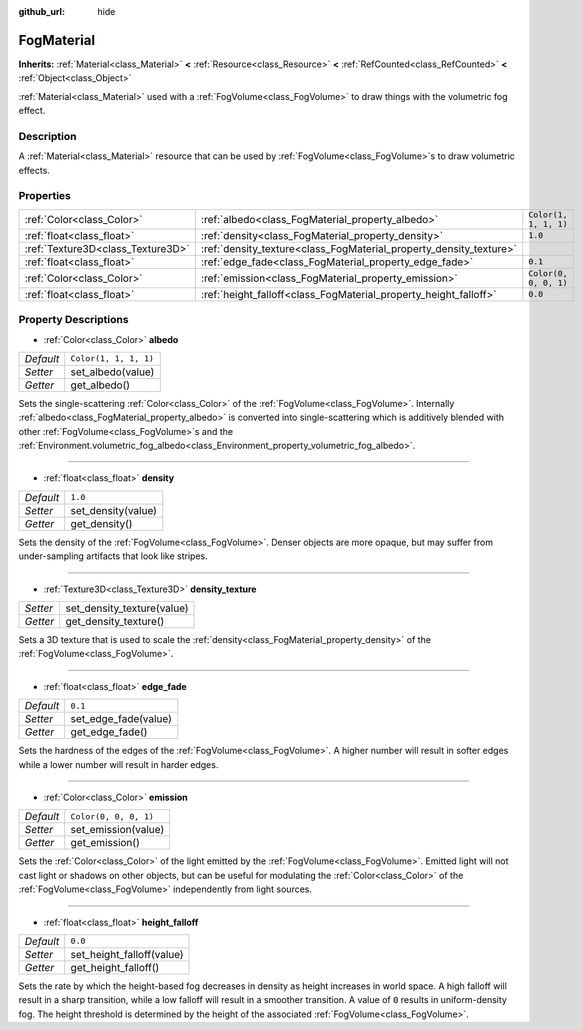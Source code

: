:github_url: hide

.. DO NOT EDIT THIS FILE!!!
.. Generated automatically from Godot engine sources.
.. Generator: https://github.com/godotengine/godot/tree/master/doc/tools/make_rst.py.
.. XML source: https://github.com/godotengine/godot/tree/master/doc/classes/FogMaterial.xml.

.. _class_FogMaterial:

FogMaterial
===========

**Inherits:** :ref:`Material<class_Material>` **<** :ref:`Resource<class_Resource>` **<** :ref:`RefCounted<class_RefCounted>` **<** :ref:`Object<class_Object>`

:ref:`Material<class_Material>` used with a :ref:`FogVolume<class_FogVolume>` to draw things with the volumetric fog effect.

Description
-----------

A :ref:`Material<class_Material>` resource that can be used by :ref:`FogVolume<class_FogVolume>`\ s to draw volumetric effects.

Properties
----------

+-----------------------------------+--------------------------------------------------------------------+-----------------------+
| :ref:`Color<class_Color>`         | :ref:`albedo<class_FogMaterial_property_albedo>`                   | ``Color(1, 1, 1, 1)`` |
+-----------------------------------+--------------------------------------------------------------------+-----------------------+
| :ref:`float<class_float>`         | :ref:`density<class_FogMaterial_property_density>`                 | ``1.0``               |
+-----------------------------------+--------------------------------------------------------------------+-----------------------+
| :ref:`Texture3D<class_Texture3D>` | :ref:`density_texture<class_FogMaterial_property_density_texture>` |                       |
+-----------------------------------+--------------------------------------------------------------------+-----------------------+
| :ref:`float<class_float>`         | :ref:`edge_fade<class_FogMaterial_property_edge_fade>`             | ``0.1``               |
+-----------------------------------+--------------------------------------------------------------------+-----------------------+
| :ref:`Color<class_Color>`         | :ref:`emission<class_FogMaterial_property_emission>`               | ``Color(0, 0, 0, 1)`` |
+-----------------------------------+--------------------------------------------------------------------+-----------------------+
| :ref:`float<class_float>`         | :ref:`height_falloff<class_FogMaterial_property_height_falloff>`   | ``0.0``               |
+-----------------------------------+--------------------------------------------------------------------+-----------------------+

Property Descriptions
---------------------

.. _class_FogMaterial_property_albedo:

- :ref:`Color<class_Color>` **albedo**

+-----------+-----------------------+
| *Default* | ``Color(1, 1, 1, 1)`` |
+-----------+-----------------------+
| *Setter*  | set_albedo(value)     |
+-----------+-----------------------+
| *Getter*  | get_albedo()          |
+-----------+-----------------------+

Sets the single-scattering :ref:`Color<class_Color>` of the :ref:`FogVolume<class_FogVolume>`. Internally :ref:`albedo<class_FogMaterial_property_albedo>` is converted into single-scattering which is additively blended with other :ref:`FogVolume<class_FogVolume>`\ s and the :ref:`Environment.volumetric_fog_albedo<class_Environment_property_volumetric_fog_albedo>`.

----

.. _class_FogMaterial_property_density:

- :ref:`float<class_float>` **density**

+-----------+--------------------+
| *Default* | ``1.0``            |
+-----------+--------------------+
| *Setter*  | set_density(value) |
+-----------+--------------------+
| *Getter*  | get_density()      |
+-----------+--------------------+

Sets the density of the :ref:`FogVolume<class_FogVolume>`. Denser objects are more opaque, but may suffer from under-sampling artifacts that look like stripes.

----

.. _class_FogMaterial_property_density_texture:

- :ref:`Texture3D<class_Texture3D>` **density_texture**

+----------+----------------------------+
| *Setter* | set_density_texture(value) |
+----------+----------------------------+
| *Getter* | get_density_texture()      |
+----------+----------------------------+

Sets a 3D texture that is used to scale the :ref:`density<class_FogMaterial_property_density>` of the :ref:`FogVolume<class_FogVolume>`.

----

.. _class_FogMaterial_property_edge_fade:

- :ref:`float<class_float>` **edge_fade**

+-----------+----------------------+
| *Default* | ``0.1``              |
+-----------+----------------------+
| *Setter*  | set_edge_fade(value) |
+-----------+----------------------+
| *Getter*  | get_edge_fade()      |
+-----------+----------------------+

Sets the hardness of the edges of the :ref:`FogVolume<class_FogVolume>`. A higher number will result in softer edges while a lower number will result in harder edges.

----

.. _class_FogMaterial_property_emission:

- :ref:`Color<class_Color>` **emission**

+-----------+-----------------------+
| *Default* | ``Color(0, 0, 0, 1)`` |
+-----------+-----------------------+
| *Setter*  | set_emission(value)   |
+-----------+-----------------------+
| *Getter*  | get_emission()        |
+-----------+-----------------------+

Sets the :ref:`Color<class_Color>` of the light emitted by the :ref:`FogVolume<class_FogVolume>`. Emitted light will not cast light or shadows on other objects, but can be useful for modulating the :ref:`Color<class_Color>` of the :ref:`FogVolume<class_FogVolume>` independently from light sources.

----

.. _class_FogMaterial_property_height_falloff:

- :ref:`float<class_float>` **height_falloff**

+-----------+---------------------------+
| *Default* | ``0.0``                   |
+-----------+---------------------------+
| *Setter*  | set_height_falloff(value) |
+-----------+---------------------------+
| *Getter*  | get_height_falloff()      |
+-----------+---------------------------+

Sets the rate by which the height-based fog decreases in density as height increases in world space. A high falloff will result in a sharp transition, while a low falloff will result in a smoother transition. A value of ``0`` results in uniform-density fog. The height threshold is determined by the height of the associated :ref:`FogVolume<class_FogVolume>`.

.. |virtual| replace:: :abbr:`virtual (This method should typically be overridden by the user to have any effect.)`
.. |const| replace:: :abbr:`const (This method has no side effects. It doesn't modify any of the instance's member variables.)`
.. |vararg| replace:: :abbr:`vararg (This method accepts any number of arguments after the ones described here.)`
.. |constructor| replace:: :abbr:`constructor (This method is used to construct a type.)`
.. |static| replace:: :abbr:`static (This method doesn't need an instance to be called, so it can be called directly using the class name.)`
.. |operator| replace:: :abbr:`operator (This method describes a valid operator to use with this type as left-hand operand.)`
